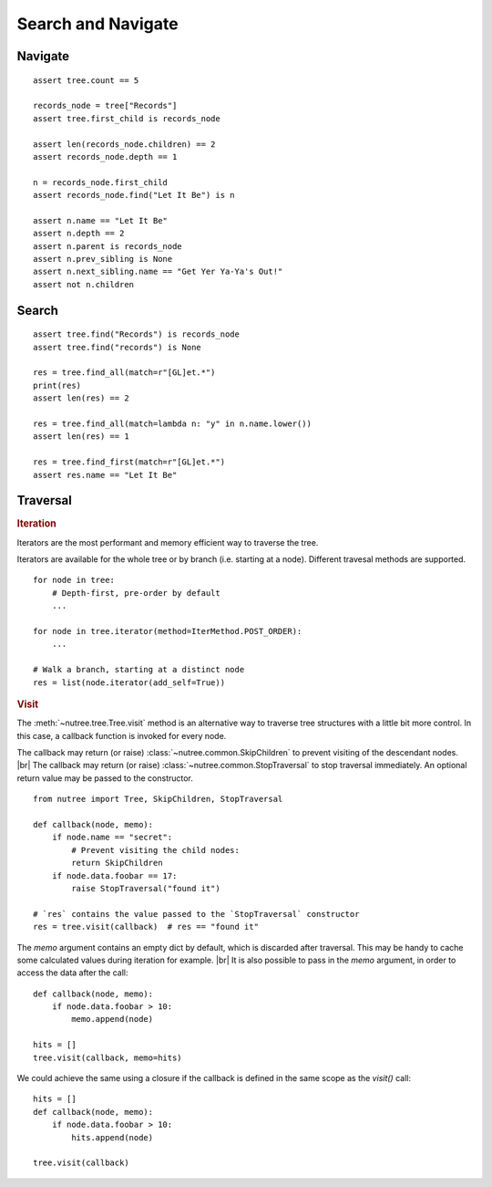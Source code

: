 -------------------
Search and Navigate
-------------------

.. py:currentmodule:: nutree


Navigate
--------

::

    assert tree.count == 5

    records_node = tree["Records"]
    assert tree.first_child is records_node

    assert len(records_node.children) == 2
    assert records_node.depth == 1

    n = records_node.first_child
    assert records_node.find("Let It Be") is n

    assert n.name == "Let It Be"
    assert n.depth == 2
    assert n.parent is records_node
    assert n.prev_sibling is None
    assert n.next_sibling.name == "Get Yer Ya-Ya's Out!"
    assert not n.children

Search
------

::

    assert tree.find("Records") is records_node
    assert tree.find("records") is None

    res = tree.find_all(match=r"[GL]et.*")
    print(res)
    assert len(res) == 2

    res = tree.find_all(match=lambda n: "y" in n.name.lower())
    assert len(res) == 1

    res = tree.find_first(match=r"[GL]et.*")
    assert res.name == "Let It Be"


Traversal
---------

.. rubric:: Iteration

Iterators are the most performant and memory efficient way to traverse the tree.

Iterators are available for the whole tree or by branch (i.e. starting at a node). 
Different travesal methods are supported. ::

    for node in tree:
        # Depth-first, pre-order by default
        ...

    for node in tree.iterator(method=IterMethod.POST_ORDER):
        ...

    # Walk a branch, starting at a distinct node
    res = list(node.iterator(add_self=True))


.. rubric:: Visit

The :meth:`~nutree.tree.Tree.visit` method is an alternative way to traverse tree 
structures with a little bit more control. 
In this case, a callback function is invoked for every node.

The callback may return (or raise) :class:`~nutree.common.SkipChildren` to 
prevent visiting of the descendant nodes. |br|
The callback may return (or raise) :class:`~nutree.common.StopTraversal` to 
stop traversal immediately. An optional return value may be passed to the 
constructor. 

::

    from nutree import Tree, SkipChildren, StopTraversal

    def callback(node, memo):
        if node.name == "secret":
            # Prevent visiting the child nodes:
            return SkipChildren
        if node.data.foobar == 17:
            raise StopTraversal("found it")

    # `res` contains the value passed to the `StopTraversal` constructor
    res = tree.visit(callback)  # res == "found it"

The `memo` argument contains an empty dict by default, which is discarded after
traversal. This may be handy to cache some calculated values during iteration
for example. |br|
It is also possible to pass in the `memo` argument, in order to access the data
after the call::

    def callback(node, memo):
        if node.data.foobar > 10:
            memo.append(node)

    hits = []
    tree.visit(callback, memo=hits)

We could achieve the same using a closure if the callback is defined in the 
same scope as the `visit()` call::

    hits = []
    def callback(node, memo):
        if node.data.foobar > 10:
            hits.append(node)

    tree.visit(callback)
